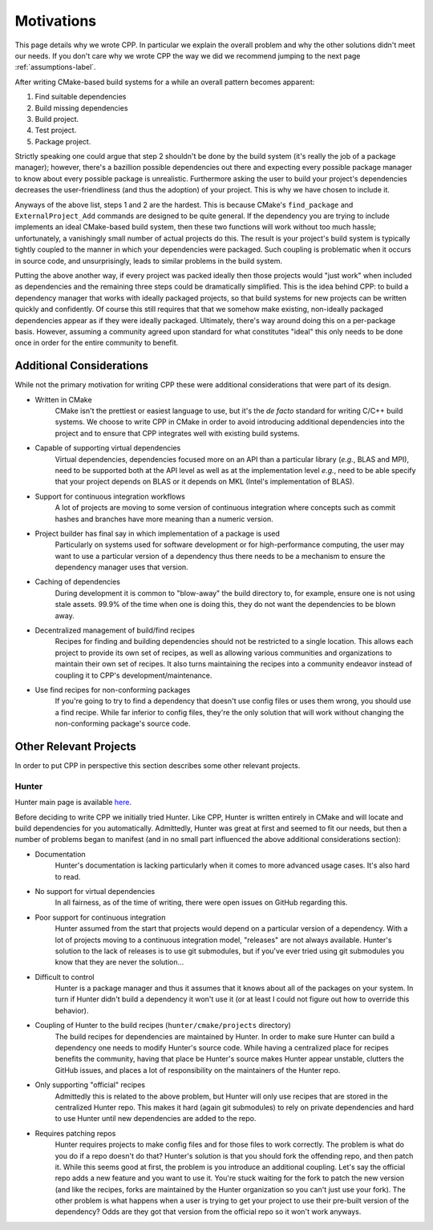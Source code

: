 .. _motivations-label:

Motivations
===========

This page details why we wrote CPP.  In particular we explain the overall
problem and why the other solutions didn't meet our needs.  If you don't care
why we wrote CPP the way we did we recommend jumping to the next page
:ref:`assumptions-label`.

After writing CMake-based build systems for a while an overall pattern becomes
apparent:

1. Find suitable dependencies
2. Build missing dependencies
3. Build project.
4. Test project.
5. Package project.

Strictly speaking one could argue that step 2 shouldn't be done by the build
system (it's really the job of a package manager); however, there's a bazillion
possible dependencies out there and expecting every possible package manager to
know about every possible package is unrealistic.  Furthermore asking the user
to build your project's dependencies decreases the user-friendliness (and thus
the adoption) of your project.  This is why we have chosen to include it.

Anyways of the above list, steps 1 and 2 are the hardest.  This is because
CMake's ``find_package`` and ``ExternalProject_Add`` commands are designed to be
quite general.  If the dependency you are trying to include implements an ideal
CMake-based build system, then these two functions will work without too much
hassle; unfortunately, a vanishingly small number of actual projects do this.
The result is your project's build system is typically tightly coupled to the
manner in which your dependencies were packaged.  Such coupling is problematic
when it occurs in source code, and unsurprisingly, leads to similar problems in
the build system.

Putting the above another way, if every project was packed ideally then those
projects would "just work" when included as dependencies and the remaining
three steps could be dramatically simplified. This is the idea behind CPP: to
build a dependency manager that works with ideally packaged projects, so that
build systems for new projects can be written quickly and confidently.  Of
course this still requires that that we somehow make existing, non-ideally
packaged dependencies appear as if they were ideally packaged.  Ultimately,
there's way around doing this on a per-package basis.  However, assuming a
community agreed upon standard for what constitutes "ideal" this only needs to
be done once in order for the entire community to benefit.

Additional Considerations
-------------------------

While not the primary motivation for writing CPP these were additional
considerations that were part of its design.

* Written in CMake
   CMake isn't the prettiest or easiest language to use, but it's the *de facto*
   standard for writing C/C++ build systems.  We choose to write CPP in CMake in
   order to avoid introducing additional dependencies into the project and to
   ensure that CPP integrates well with existing build systems.
* Capable of supporting virtual dependencies
   Virtual dependencies, dependencies focused more on an API than a particular
   library (*e.g.*, BLAS and MPI), need to be supported both at the API level as
   well as at the implementation level *e.g.*, need to be able specify that your
   project depends on BLAS or it depends on MKL (Intel's implementation of
   BLAS).
* Support for continuous integration workflows
   A lot of projects are moving to some version of continuous integration where
   concepts such as commit hashes and branches have more meaning than a numeric
   version.
* Project builder has final say in which implementation of a package is used
   Particularly on systems used for software development or for
   high-performance computing, the user may want to use a particular version of
   a dependency thus there needs to be a mechanism to ensure the dependency
   manager uses that version.
* Caching of dependencies
   During development it is common to "blow-away" the build directory to, for
   example, ensure one is not using stale assets.  99.9% of the time when one
   is doing this, they do not want the dependencies to be blown away.
* Decentralized management of build/find recipes
   Recipes for finding and building dependencies should not be restricted to a
   single location.  This allows each project to provide its own set of recipes,
   as well as allowing various communities and organizations to maintain their
   own set of recipes.  It also turns maintaining the recipes into a community
   endeavor instead of coupling it to CPP's development/maintenance.
* Use find recipes for non-conforming packages
   If you're going to try to find a dependency that doesn't use config files or
   uses them wrong, you should use a find recipe.  While far inferior to config
   files, they're the only solution that will work without changing the
   non-conforming package's source code.


Other Relevant Projects
-----------------------


In order to put CPP in perspective this section describes some other relevant
projects.

Hunter
^^^^^^

Hunter main page is available `here <https://github.com/ruslo/hunter>`_.

Before deciding to write CPP we initially tried Hunter.  Like CPP, Hunter is
written entirely in CMake and will locate and build dependencies for you
automatically.  Admittedly, Hunter was great at first and seemed to fit our
needs, but then a number of problems began to manifest (and in no small part
influenced the above additional considerations section):

* Documentation
   Hunter's documentation is lacking particularly when it comes to more advanced
   usage cases.  It's also hard to read.
* No support for virtual dependencies
   In all fairness, as of the time of writing, there were open issues on GitHub
   regarding this.
* Poor support for continuous integration
   Hunter assumed from the start that projects would depend on a particular
   version of a dependency.  With a lot of projects moving to a continuous
   integration model, "releases" are not always available.  Hunter's solution to
   the lack of releases is to use git submodules, but if you've ever tried using
   git submodules you know that they are never the solution...
* Difficult to control
   Hunter is a package manager and thus it assumes that it knows about all of
   the packages on your system. In turn if Hunter didn't build a dependency it
   won't use it (or at least I could not figure out how to override this
   behavior).
* Coupling of Hunter to the build recipes (``hunter/cmake/projects`` directory)
   The build recipes for dependencies are maintained by Hunter.  In order to
   make sure Hunter can build a dependency one needs to modify Hunter's
   source code. While having a centralized place for recipes benefits the
   community, having that place be Hunter's source makes Hunter appear
   unstable, clutters the GitHub issues, and places a lot of responsibility on
   the maintainers of the Hunter repo.
* Only supporting "official" recipes
   Admittedly this is related to the above problem, but Hunter will only use
   recipes that are stored in the centralized Hunter repo.  This makes it hard
   (again git submodules) to rely on private dependencies and hard to use Hunter
   until new dependencies are added to the repo.
* Requires patching repos
   Hunter requires projects to make config files and for those files to work
   correctly.  The problem is what do you do if a repo doesn't do that?
   Hunter's solution is that you should fork the offending repo, and then patch
   it.  While this seems good at first, the problem is you introduce an
   additional coupling.  Let's say the official repo adds a new feature and you
   want to use it.  You're stuck waiting for the fork to patch the new version
   (and like the recipes, forks are maintained by the Hunter organization so
   you can't just use your fork).  The other problem is what happens when a
   user is trying to get your project to use their pre-built version of the
   dependency?  Odds are they got that version from the official repo so it
   won't work anyways.

